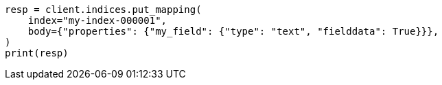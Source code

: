 // mapping/types/text.asciidoc:323

[source, python]
----
resp = client.indices.put_mapping(
    index="my-index-000001",
    body={"properties": {"my_field": {"type": "text", "fielddata": True}}},
)
print(resp)
----